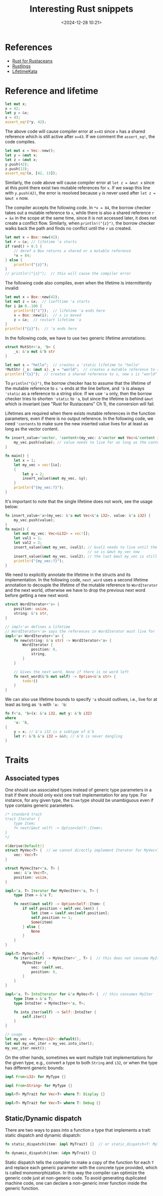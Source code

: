#+title: Interesting Rust snippets
#+date: <2024-12-28 10:21>
#+description: Some interesting Rust code snippets while learning.
#+filetags: rust program

* References
- [[https://rust-for-rustaceans.com/][Rust for Rustaceans]]
- [[https://rustlings.cool/][Rustlings]]
- [[https://tfpk.github.io/lifetimekata/][LifetimeKata]]

* Reference and lifetime
#+begin_src rust
let mut x;
x = 42;
let y = &x;
x = 43;
assert_eq!(*y, 42);
#+end_src

The above code will cause compiler error at ~x=43~ since ~x~ has a shared reference which is still active after ~x=43~. If we comment the ~assert_eq!~, the code compiles.

#+begin_src rust
let mut x = Vec::new();
let y = &mut x;
let z = &mut x;
y.push(42);
z.push(13);
assert_eq!(x, [42, 13]);
#+end_src

Similarly, the code above will cause compiler error at ~let z = &mut x~ since at this point there exist two mutable references for ~x~. If we swap this line with ~y.push(42)~, the error is resolved because ~y~ is never used after ~let z = &mut x~ now.

The compiler accepts the following code. In ~*x = 84~, the borrow checker takes out a mutable reference to ~x~, while there is also a shared reference ~r = &x~ in the scope at the same time, since it is not accessed later, it does not create a conflict flow. Similarly, when ~println!("{z}")~, the borrow checker walks back the path and finds no conflict until the ~r~ us created.

#+begin_src rust
let mut x = Box::new(42);
let r = &x; // lifetime 'a starts
if rand() > 0.5 {
    // deref a Box returns a shared or a mutable reference
    ,*x = 84;
} else {
    println!("{z}");
}
// println!("{z}");  // this will cause the compiler error
#+end_src

The following code also compiles, even when the lifetime is intermittently invalid:

#+begin_src rust
let mut x = Box::new(42);
let mut z = &x;  // liefttime 'a starts
for i in 0..100 {
    println!({"z"});  // lifetime 'a ends here
    x = Box::new(i);  // x is moved
    z = &x;  // restart lifetime 'a
}
println!("{z}");  // 'a ends here
#+end_src

In the following code, we have to use two generic lifetime annotations:

#+begin_src rust
struct MutStr<'a, 'b> {
    _s: &'a mut &'b str
}

let mut s = "hello";  // creates a 'static lifetime to "hello"
*MutStr {_s: &mut s}._s = "world";  // creates a mutable reference to s
println!("{s}");  // creates a shared reference to s, now s is "world"
#+end_src

To ~println("{s}")~, the borrow checker has to assume that the lifetime of the mutable reference to ~s~  ~'a~ ends at the line before, and ~'b~ is always ~'static~ as a reference to a string slice.
If we use ~'a~ only, then the borrow checker tries to shorten ~'static~ to ~'a~, but since the lifetime is behind ~&mut~ which is invariant (see "Rust for Rustaceans" Ch 1), the conversion will fail.

Lifetimes are required when there exists mutable references in the function parameters, even if there is no output reference. In the following code, we need ~'contents~ to make sure the new inserted value lives for at least as long as the vector content.

#+begin_src rust
fn insert_value<'vector, 'content>(my_vec: &'vector mut Vec<&'content i32>, value: &'content i32) {
    my_vec.push(value); // value needs to live for as long as the contents of my_vec, aka my_vec
}

fn main() {
    let x = 1;
    let my_vec = vec![&x];
    {
        let y = 2;
        insert_value(&mut my_vec, &y);
    }
    println!("{my_vec:?}");
}
#+end_src

It's important to note that the single lifetime does not work, see the usage below:

#+begin_src rust
fn insert_value<'a>(my_vec: &'a mut Vec<&'a i32>, value: &'a i32) {
    my_vec.push(value);
}
fn main() {
    let mut my_vec: Vec<&i32> = vec![];
    let val1 = 1;
    let val2 = 2;
    insert_value(&mut my_vec, &val1); // &val1 needs to live until the vector is dropped
                                      // so is &mut my_vec now
    insert_value(&mut my_vec, &val2); // the last &mut my_vec is still valid!
    println!("{my_vec:?}");
}
#+end_src

We need to explicitly annotate the lifetime in the structs and its implementation. In the following code, ~next_word~ uses a second lifetime annotation to decouple the lifetime of the mutable reference to ~WordIterator~ and the next world, otherwise we have to drop the previous next word before getting a new next word.

#+begin_src rust
struct WordIterator<'s> {
    position: usize,
    string: &'s str,
}

// impl<'a> defines a lifetime
// WordIterator<'a> says the references in WordIterator must live for 'a
impl<'a> WordIterator<'a> {
    fn new(string: &'a str) -> WordIterator<'a> {
        WordIterator {
            position: 0,
            string,
        }
    }

    // Gives the next word, None if there is no word left
    fn next_word(&'b mut self) -> Option<&'a str> {
        todo!()
    }
}
#+end_src

We can also use lifetime bounds to specify ~'a~ should outlives, i.e., live for at least as long as ~'b~ with ~'a: 'b~:

#+begin_src rust
fn f<'a, 'b>(x: &'a i32, mut y: &'b i32)
where
    'a: 'b,
{
    y = x; // &'a i32 is a subtype of &'b
    let r: &'b &'a i32 = &&0; // &'b is never dangling
}
#+end_src


* Traits
** Associated types
One should use associated types instead of generic type parameters in a trait if there should only exist one trait implementation for any type. For instance, for any given type, the ~Item~ type should be unambiguous even if type contains generic parameters.
#+begin_src rust
/* standard trait
trait Iterator {
    type Item;
    fn next(&mut self) -> Option<Self::Item>;
}
,*/

#[derive(Default)]
struct MyVec<T> {  // we cannot directly implement Iterator for MyVec<T> as it does not store internal states.
    vec: Vec<T>
}

struct MyVecIter<'a, T> {
    vec: &'a Vec<T>,
    position: usize,
}

impl<'a, T> Iterator for MyVecIter<'a, T> {
    type Item = &'a T;

    fn next(&mut self) -> Option<Self::Item> {
        if self.position < self.vec.len() {
            let item = &self.vec[self.position];
            self.position += 1;
            Some(item)
        } else {
            None
        }
    }
}

impl<T> MyVec<T> {
    fn iter(&self) -> MyVecIter<'_, T> {  // this does not consume MyIter
        MyVecIter {
            vec: &self.vec,
            position: 0,
        }
    }
}

impl<'a, T> IntoIterator for &'a MyVec<T> {  // this consumes MyIter
    type Item = &'a T;
    type IntoIter = MyVecIter<'a, T>;

    fn into_iter(self) -> Self::IntoIter {
        self.iter()
    }
}

// usage
let my_vec = MyVec<i32>::default();
let mut my_vec_iter = my_vec.into_iter();
my_vec_iter.next();
#+end_src

On the other hands, sometimes we want multiple trait implementations for the given type, e.g., convert a type to both ~String~ and ~i32~, or when the type has different generic bounds:

#+begin_src rust
impl From<i32> for MyType {}

impl From<String> for MyType {}

impl<T> MyTrait for Vec<T> where T: Display {}

impl<T> MyTrait for Vec<T> where T: Debug {}
#+end_src

** Static/Dynamic dispatch

There are two ways to pass into a function a type that implements a trait: static dispatch and dynamic dispatch:

#+begin_src rust
fn static_dispatch(item: impl MyTrait) {}  // or static_dispatch<T: MyTrait>(item: T) {}

fn dynamic_dispatch(item: &dyn MyTrait) {}
#+end_src

Static dispatch tells the compiler to make a copy of the function for each ~T~ and replace each generic parameter with the concrete type provided, which is called monomorphization.
In this way the compiler can optimize the generic code just at non-generic code. To avoid generating duplicated machine code, one can declare a non-generic inner function inside the generic function.

When calling ~dynamic_dispatch~, the caller passes a trait object, which is the combination of a type that implements the trait and a pointer to its virtual method table (vtable) which holds all trait method implementations of this type. Since ~dyn~ is not resolved during the compile time, it is ~!Sized~ and hence it needs to be a wide pointer (~&dyn~) holder, e.g., ~&mut~, ~Box~ or ~Arc~.

Only object-safe traits can allow dynamic dispatch. An object-safe trait must satisfy:
1. All methods are object-safe:
   1. No generic parameters,
   2. No ~Self~ as return type, otherwise the memory layout cannot be determined during the compile time.
   3. No static methods, i.e., must take ~&self~ or ~&mut self~, otherwise the vtable is not available.
2. Trait cannot be ~Sized~ bound, otherwise it's against the nature of dynamic dispatch.

Broadly speaking, use static dispatch in a library, and dynamic dispatch in a binary (no other users):

#+begin_src rust
pub struct DynamicLogger {
    writer: Box<dyn Write>
}

pub struct StaticLogger<W: Write> {
    writer: W
}

// usage
let file = File::create("dynamic_log.txt")?;
let dynamic_logger = DynamicLogger { writer: Box::new(file) };  // Users are forced to use dynamic dispatch

// Both works for static dispatch
let file = File::create("static_log.txt")?;
let logger = Logger { writer: file };

let file: Box<dyn Write> = Box::new(File::create("static_log.txt")?);
let logger = Logger { writer: file };
#+end_src
